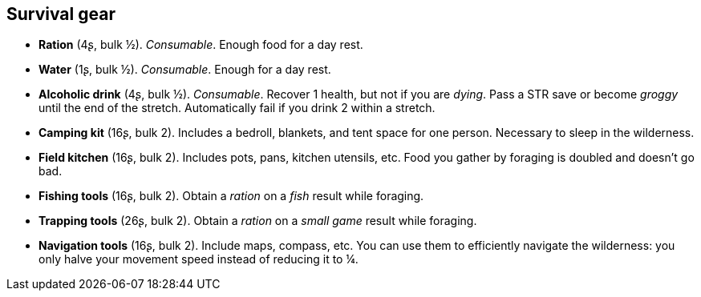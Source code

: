 == Survival gear

* *Ration* (4ʂ, bulk ½).
_Consumable_.
Enough food for a day rest.

* *Water* (1ʂ, bulk ½).
_Consumable_.
Enough for a day rest.

* *Alcoholic drink* (4ʂ, bulk ½).
_Consumable_.
Recover 1 health, but not if you are _dying_. Pass a STR save or become _groggy_ until the end of the stretch. Automatically fail if you drink 2 within a stretch.

* *Camping kit* (16ʂ, bulk 2).
Includes a bedroll, blankets, and tent space for one person. Necessary to sleep in the wilderness.

* *Field kitchen* (16ʂ, bulk 2).
Includes pots, pans, kitchen utensils, etc. Food you gather by foraging is doubled and doesn't go bad.

* *Fishing tools* (16ʂ, bulk 2).
Obtain a _ration_ on a _fish_ result while foraging.

* *Trapping tools* (26ʂ, bulk 2).
Obtain a _ration_ on a _small game_ result while foraging.

* *Navigation tools* (16ʂ, bulk 2).
Include maps, compass, etc. You can use them to efficiently navigate the wilderness: you only halve your movement speed instead of reducing it to ¼.


